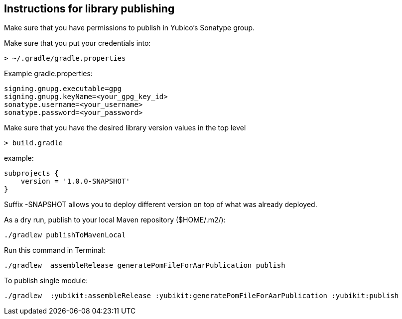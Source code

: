 == Instructions for library publishing
Make sure that you have permissions to publish in Yubico's Sonatype group.

Make sure that you put your credentials into:

  > ~/.gradle/gradle.properties

Example gradle.properties:

  signing.gnupg.executable=gpg
  signing.gnupg.keyName=<your_gpg_key_id>
  sonatype.username=<your_username>
  sonatype.password=<your_password>

Make sure that you have the desired library version values in the top level

  > build.gradle

example:

  subprojects {
      version = '1.0.0-SNAPSHOT'
  }

Suffix -SNAPSHOT allows you to deploy different version on top of what was already deployed.


As a dry run, publish to your local Maven repository ($HOME/.m2/):

  ./gradlew publishToMavenLocal


Run this command in Terminal:

  ./gradlew  assembleRelease generatePomFileForAarPublication publish

To publish single module:

  ./gradlew  :yubikit:assembleRelease :yubikit:generatePomFileForAarPublication :yubikit:publish
